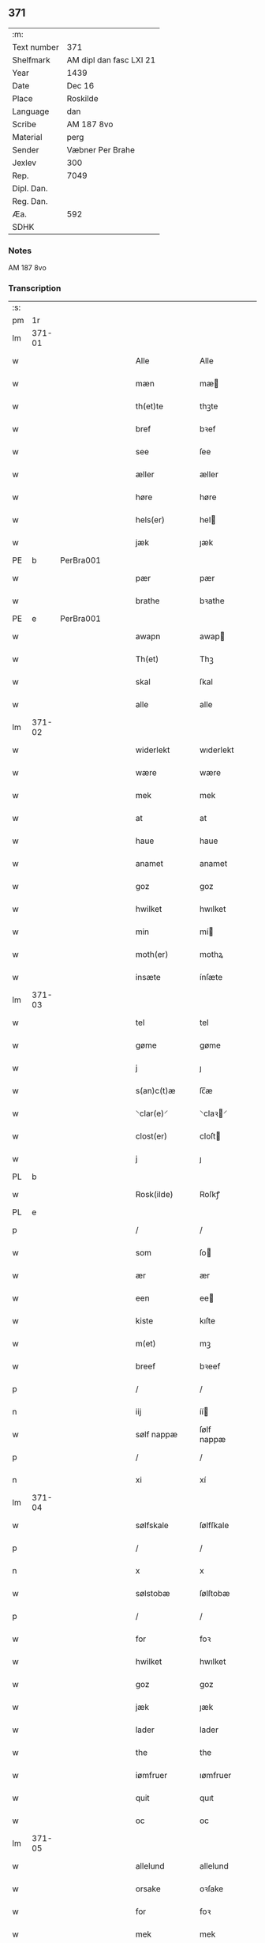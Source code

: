 ** 371
| :m:         |                         |
| Text number | 371                     |
| Shelfmark   | AM dipl dan fasc LXI 21 |
| Year        | 1439                    |
| Date        | Dec 16                  |
| Place       | Roskilde                |
| Language    | dan                     |
| Scribe      | AM 187 8vo              |
| Material    | perg                    |
| Sender      | Væbner Per Brahe        |
| Jexlev      | 300                     |
| Rep.        | 7049                    |
| Dipl. Dan.  |                         |
| Reg. Dan.   |                         |
| Æa.         | 592                     |
| SDHK        |                         |

*** Notes
AM 187 8vo

*** Transcription
| :s: |        |   |   |   |   |                 |            |   |   |   |   |     |   |   |    |        |
| pm  | 1r     |   |   |   |   |                 |            |   |   |   |   |     |   |   |    |        |
| lm  | 371-01 |   |   |   |   |                 |            |   |   |   |   |     |   |   |    |        |
| w   |        |   |   |   |   | Alle            | Alle       |   |   |   |   | dan |   |   |    | 371-01 |
| w   |        |   |   |   |   | mæn             | mæ        |   |   |   |   | dan |   |   |    | 371-01 |
| w   |        |   |   |   |   | th(et)te        | thꝫte      |   |   |   |   | dan |   |   |    | 371-01 |
| w   |        |   |   |   |   | bref            | bꝛef       |   |   |   |   | dan |   |   |    | 371-01 |
| w   |        |   |   |   |   | see             | ſee        |   |   |   |   | dan |   |   |    | 371-01 |
| w   |        |   |   |   |   | æller           | æller      |   |   |   |   | dan |   |   |    | 371-01 |
| w   |        |   |   |   |   | høre            | høre       |   |   |   |   | dan |   |   |    | 371-01 |
| w   |        |   |   |   |   | hels(er)        | hel       |   |   |   |   | dan |   |   |    | 371-01 |
| w   |        |   |   |   |   | jæk             | ȷæk        |   |   |   |   | dan |   |   |    | 371-01 |
| PE  | b      | PerBra001  |   |   |   |                 |            |   |   |   |   |     |   |   |    |        |
| w   |        |   |   |   |   | pær             | pær        |   |   |   |   | dan |   |   |    | 371-01 |
| w   |        |   |   |   |   | brathe          | bꝛathe     |   |   |   |   | dan |   |   |    | 371-01 |
| PE  | e      | PerBra001  |   |   |   |                 |            |   |   |   |   |     |   |   |    |        |
| w   |        |   |   |   |   | awapn           | awap      |   |   |   |   | dan |   |   |    | 371-01 |
| w   |        |   |   |   |   | Th(et)          | Thꝫ        |   |   |   |   | dan |   |   |    | 371-01 |
| w   |        |   |   |   |   | skal            | ſkal       |   |   |   |   | dan |   |   |    | 371-01 |
| w   |        |   |   |   |   | alle            | alle       |   |   |   |   | dan |   |   |    | 371-01 |
| lm  | 371-02 |   |   |   |   |                 |            |   |   |   |   |     |   |   |    |        |
| w   |        |   |   |   |   | widerlekt       | wıderlekt  |   |   |   |   | dan |   |   |    | 371-02 |
| w   |        |   |   |   |   | wære            | wære       |   |   |   |   | dan |   |   |    | 371-02 |
| w   |        |   |   |   |   | mek             | mek        |   |   |   |   | dan |   |   |    | 371-02 |
| w   |        |   |   |   |   | at              | at         |   |   |   |   | dan |   |   |    | 371-02 |
| w   |        |   |   |   |   | haue            | haue       |   |   |   |   | dan |   |   |    | 371-02 |
| w   |        |   |   |   |   | anamet          | anamet     |   |   |   |   | dan |   |   |    | 371-02 |
| w   |        |   |   |   |   | goz             | goz        |   |   |   |   | dan |   |   |    | 371-02 |
| w   |        |   |   |   |   | hwilket         | hwılket    |   |   |   |   | dan |   |   |    | 371-02 |
| w   |        |   |   |   |   | min             | mí        |   |   |   |   | dan |   |   |    | 371-02 |
| w   |        |   |   |   |   | moth(er)        | mothꝝ      |   |   |   |   | dan |   |   |    | 371-02 |
| w   |        |   |   |   |   | insæte          | ínſæte     |   |   |   |   | dan |   |   |    | 371-02 |
| lm  | 371-03 |   |   |   |   |                 |            |   |   |   |   |     |   |   |    |        |
| w   |        |   |   |   |   | tel             | tel        |   |   |   |   | dan |   |   |    | 371-03 |
| w   |        |   |   |   |   | gøme            | gøme       |   |   |   |   | dan |   |   |    | 371-03 |
| w   |        |   |   |   |   | j               | ȷ          |   |   |   |   | dan |   |   |    | 371-03 |
| w   |        |   |   |   |   | s(an)c(t)æ      | ſc̅æ        |   |   |   |   | dan |   |   |    | 371-03 |
| w   |        |   |   |   |   | ⸌clar(e)⸍       | ⸌claꝛ⸍    |   |   |   |   | dan |   |   |    | 371-03 |
| w   |        |   |   |   |   | clost(er)       | cloſt     |   |   |   |   | dan |   |   |    | 371-03 |
| w   |        |   |   |   |   | j               | ȷ          |   |   |   |   | dan |   |   |    | 371-03 |
| PL  | b      |   |   |   |   |                 |            |   |   |   |   |     |   |   |    |        |
| w   |        |   |   |   |   | Rosk(ilde)      | Roſkꝭ      |   |   |   |   | dan |   |   |    | 371-03 |
| PL  | e      |   |   |   |   |                 |            |   |   |   |   |     |   |   |    |        |
| p   |        |   |   |   |   | /               | /          |   |   |   |   | dan |   |   |    | 371-03 |
| w   |        |   |   |   |   | som             | ſo        |   |   |   |   | dan |   |   |    | 371-03 |
| w   |        |   |   |   |   | ær              | ær         |   |   |   |   | dan |   |   |    | 371-03 |
| w   |        |   |   |   |   | een             | ee        |   |   |   |   | dan |   |   |    | 371-03 |
| w   |        |   |   |   |   | kiste           | kıſte      |   |   |   |   | dan |   |   |    | 371-03 |
| w   |        |   |   |   |   | m(et)           | mꝫ         |   |   |   |   | dan |   |   |    | 371-03 |
| w   |        |   |   |   |   | breef           | bꝛeef      |   |   |   |   | dan |   |   |    | 371-03 |
| p   |        |   |   |   |   | /               | /          |   |   |   |   | dan |   |   |    | 371-03 |
| n   |        |   |   |   |   | iij             | íí        |   |   |   |   | dan |   |   |    | 371-03 |
| w   |        |   |   |   |   | sølf nappæ      | ſølf nappæ |   |   |   |   | dan |   |   |    | 371-03 |
| p   |        |   |   |   |   | /               | /          |   |   |   |   | dan |   |   |    | 371-03 |
| n   |        |   |   |   |   | xi              | xí         |   |   |   |   | dan |   |   |    | 371-03 |
| lm  | 371-04 |   |   |   |   |                 |            |   |   |   |   |     |   |   |    |        |
| w   |        |   |   |   |   | sølfskale       | ſølfſkale  |   |   |   |   | dan |   |   |    | 371-04 |
| p   |        |   |   |   |   | /               | /          |   |   |   |   | dan |   |   |    | 371-04 |
| n   |        |   |   |   |   | x               | x          |   |   |   |   | dan |   |   |    | 371-04 |
| w   |        |   |   |   |   | sølstobæ        | ſølſtobæ   |   |   |   |   | dan |   |   |    | 371-04 |
| p   |        |   |   |   |   | /               | /          |   |   |   |   | dan |   |   |    | 371-04 |
| w   |        |   |   |   |   | for             | foꝛ        |   |   |   |   | dan |   |   |    | 371-04 |
| w   |        |   |   |   |   | hwilket         | hwılket    |   |   |   |   | dan |   |   |    | 371-04 |
| w   |        |   |   |   |   | goz             | goz        |   |   |   |   | dan |   |   |    | 371-04 |
| w   |        |   |   |   |   | jæk             | ȷæk        |   |   |   |   | dan |   |   |    | 371-04 |
| w   |        |   |   |   |   | lader           | lader      |   |   |   |   | dan |   |   |    | 371-04 |
| w   |        |   |   |   |   | the             | the        |   |   |   |   | dan |   |   |    | 371-04 |
| w   |        |   |   |   |   | iømfruer        | ıømfruer   |   |   |   |   | dan |   |   |    | 371-04 |
| w   |        |   |   |   |   | quit            | quıt       |   |   |   |   | dan |   |   |    | 371-04 |
| w   |        |   |   |   |   | oc              | oc         |   |   |   |   | dan |   |   |    | 371-04 |
| lm  | 371-05 |   |   |   |   |                 |            |   |   |   |   |     |   |   |    |        |
| w   |        |   |   |   |   | allelund        | allelund   |   |   |   |   | dan |   |   |    | 371-05 |
| w   |        |   |   |   |   | orsake          | oꝛſake     |   |   |   |   | dan |   |   |    | 371-05 |
| w   |        |   |   |   |   | for             | foꝛ        |   |   |   |   | dan |   |   |    | 371-05 |
| w   |        |   |   |   |   | mek             | mek        |   |   |   |   | dan |   |   |    | 371-05 |
| w   |        |   |   |   |   | oc              | oc         |   |   |   |   | dan |   |   |    | 371-05 |
| w   |        |   |   |   |   | mine            | míne       |   |   |   |   | dan |   |   |    | 371-05 |
| w   |        |   |   |   |   | arwinge         | arwínge    |   |   |   |   | dan |   |   |    | 371-05 |
| w   |        |   |   |   |   | Jn              | Jn         |   |   |   |   | lat |   |   | =  | 371-05 |
| w   |        |   |   |   |   | cui(us)         | cuı       |   |   |   |   | lat |   |   | == | 371-05 |
| w   |        |   |   |   |   | rei             | reı        |   |   |   |   | lat |   |   |    | 371-05 |
| w   |        |   |   |   |   | testimonio      | teſtímonıo |   |   |   |   | lat |   |   |    | 371-05 |
| lm  | 371-06 |   |   |   |   |                 |            |   |   |   |   |     |   |   |    |        |
| w   |        |   |   |   |   | sigillu(m)      | ſıgıllu̅    |   |   |   |   | lat |   |   |    | 371-06 |
| w   |        |   |   |   |   | meu(m)          | meu̅        |   |   |   |   | lat |   |   |    | 371-06 |
| w   |        |   |   |   |   | p(rese)ntib(us) | pn̅tıbꝫ     |   |   |   |   | lat |   |   |    | 371-06 |
| w   |        |   |   |   |   | e(st)           | e̅          |   |   |   |   | lat |   |   |    | 371-06 |
| w   |        |   |   |   |   | appensu(m)      | aenſu̅     |   |   |   |   | lat |   |   |    | 371-06 |
| w   |        |   |   |   |   | vna             | vna        |   |   |   |   | lat |   |   |    | 371-06 |
| w   |        |   |   |   |   | cu(m)           | cu̅         |   |   |   |   | lat |   |   |    | 371-06 |
| w   |        |   |   |   |   | sigill(a)       | ſıgıl̅l     |   |   |   |   | lat |   |   |    | 371-06 |
| w   |        |   |   |   |   | ven(er)abil(is) | venabıl̅   |   |   |   |   | lat |   |   |    | 371-06 |
| w   |        |   |   |   |   | p(at)ris        | pꝛ̅ı       |   |   |   |   | lat |   |   |    | 371-06 |
| w   |        |   |   |   |   | (et)            |           |   |   |   |   | lat |   |   |    | 371-06 |
| w   |        |   |   |   |   | d(omi)ni        | dn̅ı        |   |   |   |   | lat |   |   |    | 371-06 |
| PE  | b      | JenPed007  |   |   |   |                 |            |   |   |   |   |     |   |   |    |        |
| w   |        |   |   |   |   | ioh(ann)is      | ıoh̅ı      |   |   |   |   | lat |   |   |    | 371-06 |
| PE  | e      | JenPed007  |   |   |   |                 |            |   |   |   |   |     |   |   |    |        |
| lm  | 371-07 |   |   |   |   |                 |            |   |   |   |   |     |   |   |    |        |
| w   |        |   |   |   |   | Rosk(ildensis)  | Roſkꝭ      |   |   |   |   | lat |   |   |    | 371-07 |
| w   |        |   |   |   |   | ep(iscop)i      | epı̅        |   |   |   |   | lat |   |   |    | 371-07 |
| w   |        |   |   |   |   | (et)            |           |   |   |   |   | lat |   |   |    | 371-07 |
| w   |        |   |   |   |   | d(omi)ni        | dn̅ı        |   |   |   |   | lat |   |   |    | 371-07 |
| PE  | b      | OluDaa001  |   |   |   |                 |            |   |   |   |   |     |   |   |    |        |
| w   |        |   |   |   |   | olæf            | olæf       |   |   |   |   | lat |   |   |    | 371-07 |
| w   |        |   |   |   |   | da              | da         |   |   |   |   | lat |   |   |    | 371-07 |
| PE  | e      | OluDaa001  |   |   |   |                 |            |   |   |   |   |     |   |   |    |        |
| w   |        |   |   |   |   | p(re)positi     | ̅oſıtí     |   |   |   |   | lat |   |   |    | 371-07 |
| w   |        |   |   |   |   | Rosk(ildensis)  | Roſkꝭ      |   |   |   |   | lat |   |   |    | 371-07 |
| w   |        |   |   |   |   | (et)            |           |   |   |   |   | lat |   |   |    | 371-07 |
| PE  | b      | BonJep001  |   |   |   |                 |            |   |   |   |   |     |   |   |    |        |
| w   |        |   |   |   |   | bonde           | bonde      |   |   |   |   | lat |   |   |    | 371-07 |
| w   |        |   |   |   |   | ieps(øn)        | ıep       |   |   |   |   | lat |   |   |    | 371-07 |
| PE  | e      | BonJep001  |   |   |   |                 |            |   |   |   |   |     |   |   |    |        |
| w   |        |   |   |   |   | armigeri        | armıgerí   |   |   |   |   | lat |   |   |    | 371-07 |
| w   |        |   |   |   |   |                 |            |   |   |   |   | lat |   |   |    | 371-07 |
| lm  | 371-08 |   |   |   |   |                 |            |   |   |   |   |     |   |   |    |        |
| w   |        |   |   |   |   | Datu(m)         | Datu̅       |   |   |   |   | lat |   |   |    | 371-08 |
| PL  | b      |   |   |   |   |                 |            |   |   |   |   |     |   |   |    |        |
| w   |        |   |   |   |   | Rosk(ildis)     | Roſkꝭ      |   |   |   |   | lat |   |   |    | 371-08 |
| PL  | e      |   |   |   |   |                 |            |   |   |   |   |     |   |   |    |        |
| w   |        |   |   |   |   | an(n)o          | an̅o        |   |   |   |   | lat |   |   |    | 371-08 |
| w   |        |   |   |   |   | d(omi)ni        | dn̅ı        |   |   |   |   | lat |   |   |    | 371-08 |
| n   |        |   |   |   |   | M.              | .         |   |   |   |   | lat |   |   |    | 371-08 |
| n   |        |   |   |   |   | cd.             | cd.        |   |   |   |   | lat |   |   |    | 371-08 |
| n   |        |   |   |   |   | xxx.            | xxx.       |   |   |   |   | lat |   |   |    | 371-08 |
| n   |        |   |   |   |   | ix              | ıx         |   |   |   |   | lat |   |   |    | 371-08 |
| w   |        |   |   |   |   | f(e)ria         | frıa      |   |   |   |   | lat |   |   |    | 371-08 |
| w   |        |   |   |   |   | iiij           | ıııȷ      |   |   |   |   | lat |   |   |    | 371-08 |
| w   |        |   |   |   |   | q(ua)tuor       | qtuoꝛ     |   |   |   |   | lat |   |   |    | 371-08 |
| w   |        |   |   |   |   | t(em)p(oru)m    | tp̲        |   |   |   |   | lat |   |   |    | 371-08 |
| w   |        |   |   |   |   | an(te)          | an̅         |   |   |   |   | lat |   |   |    | 371-08 |
| w   |        |   |   |   |   | natiui(tatem)   | natıuıͭͤͫ     |   |   |   |   | lat |   |   |    | 371-08 |
| lm  | 371-09 |   |   |   |   |                 |            |   |   |   |   |     |   |   |    |        |
| w   |        |   |   |   |   | d(omi)ni        | dn̅ı        |   |   |   |   | lat |   |   |    | 371-09 |
| :e: |        |   |   |   |   |                 |            |   |   |   |   |     |   |   |    |        |

